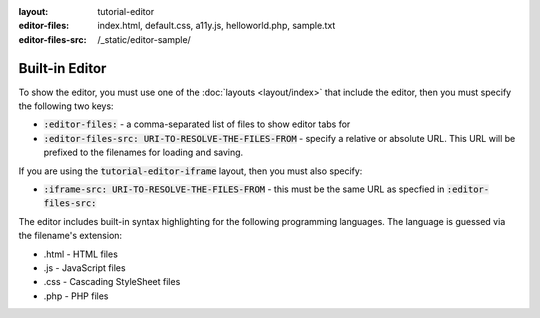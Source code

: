 :layout: tutorial-editor
:editor-files: index.html, default.css, a11y.js, helloworld.php, sample.txt
:editor-files-src: /_static/editor-sample/

Built-in Editor
###############

To show the editor, you must use one of the :doc:`layouts <layout/index>` that include the editor, then you must specify the following two keys:

* :code:`:editor-files:` - a comma-separated list of files to show editor tabs for
* :code:`:editor-files-src: URI-TO-RESOLVE-THE-FILES-FROM` - specify a relative or absolute URL. This URL will be prefixed to the filenames for loading and saving.

If you are using the :code:`tutorial-editor-iframe` layout, then you must also specify:

* :code:`:iframe-src: URI-TO-RESOLVE-THE-FILES-FROM` - this must be the same URL as specfied in :code:`:editor-files-src:`


The editor includes built-in syntax highlighting for the following programming languages. The language is guessed via the filename's extension:

* .html - HTML files
* .js - JavaScript files
* .css - Cascading StyleSheet files
* .php - PHP files
